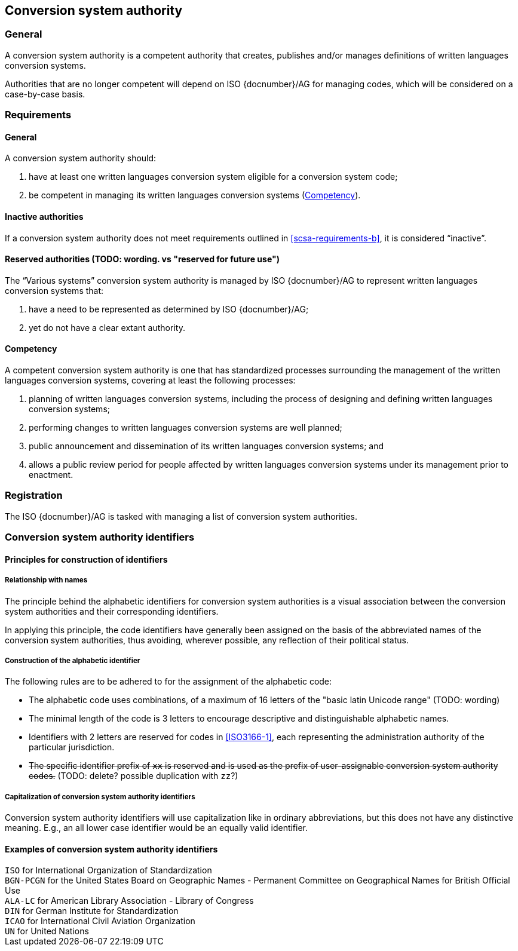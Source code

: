 
[[conversion-system-authority]]
== Conversion system authority

=== General

A conversion system authority is a competent authority that creates,
publishes and/or manages definitions of written languages conversion systems.

Authorities that are no longer competent will depend on ISO {docnumber}/AG for
managing codes, which will be considered on a case-by-case basis.


[[scsa-requirements]]
=== Requirements

==== General

A conversion system authority should:

. have at least one written languages conversion system eligible for a conversion
system code;
. [[scsa-requirements-b]]be competent in managing its written languages conversion systems
(<<scsa-competency>>).


==== Inactive authorities

If a conversion system authority does not meet requirements outlined in
<<scsa-requirements-b>>,
it is considered "`inactive`".


==== Reserved authorities (TODO: wording. vs "reserved for future use")

The "`Various systems`" conversion system authority is managed by
ISO {docnumber}/AG to represent written languages conversion systems that:

. have a need to be represented as determined by ISO {docnumber}/AG;
. yet do not have a clear extant authority.



[[scsa-competency]]
==== Competency

A competent conversion system authority is one that has standardized
processes surrounding the management of the written languages conversion systems,
covering at least the following processes:

. planning of written languages conversion systems, including the process of designing and
defining written languages conversion systems;
. performing changes to written languages conversion systems are well planned;
. public announcement and dissemination of its written languages conversion systems; and
. allows a public review period for people affected by written languages conversion systems
under its management prior to enactment.


=== Registration

The ISO {docnumber}/AG is tasked with managing a list of
conversion system authorities.


=== Conversion system authority identifiers

==== Principles for construction of identifiers

===== Relationship with names

The principle behind the alphabetic identifiers for conversion system
authorities is a visual association between the conversion system
authorities and their corresponding identifiers.

In applying this principle, the code identifiers have generally been assigned on
the basis of the abbreviated names of the conversion system authorities,
thus avoiding, wherever possible, any reflection of their political status.


===== Construction of the alphabetic identifier

The following rules are to be adhered to for the assignment of the alphabetic
code:

* The alphabetic code uses combinations, of a maximum of 16
letters of the "basic latin Unicode range" (TODO: wording)

* The minimal length of the code is 3 letters to encourage descriptive and
distinguishable alphabetic names.

* Identifiers with 2 letters are reserved for codes in <<ISO3166-1>>, each
representing the administration authority of the particular jurisdiction.

* +++<del>+++The specific identifier prefix of `xx` is reserved and is used as the prefix of
user-assignable conversion system authority codes.+++</del>+++ (TODO: delete? possible duplication with `zz`?)


===== Capitalization of conversion system authority identifiers

Conversion system authority identifiers will use capitalization like in ordinary
abbreviations, but this does not have any distinctive meaning.
E.g., an all lower case identifier would be an equally valid identifier.


==== Examples of conversion system authority identifiers


[example]
`ISO` for International Organization of Standardization

[example]
`BGN-PCGN` for the United States Board on Geographic Names - Permanent Committee
on Geographical Names for British Official Use

[example]
`ALA-LC` for American Library Association - Library of Congress

[example]
`DIN` for German Institute for Standardization

[example]
`ICAO` for International Civil Aviation Organization

[example]
`UN` for United Nations
